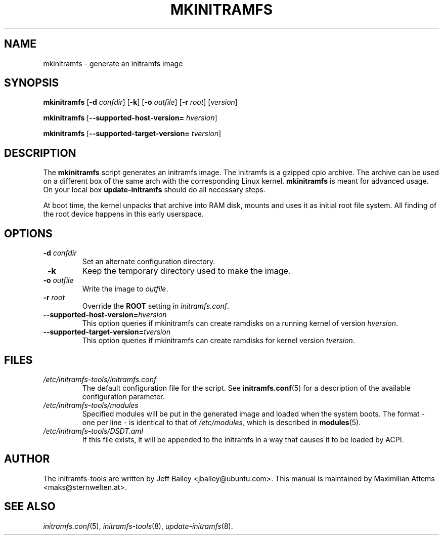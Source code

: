 .TH MKINITRAMFS 8  "$Date: 2006/02/17 $" "" "mkinitramfs manual"

.SH NAME
mkinitramfs \- generate an initramfs image

.SH SYNOPSIS
.B mkinitramfs
.RB [ \-d
.IR confdir ]
.RB [ \-k ]
.RB [ \-o
.IR outfile ]
.RB [ \-r
.IR root ]
.RI [ version ]

.B mkinitramfs
.RB [ \-\-supported-host-version=
.IR hversion ]

.B mkinitramfs
.RB [ \-\-supported-target-version=
.IR tversion ]

.SH DESCRIPTION
The
.B mkinitramfs
script generates an initramfs image.
The initramfs is a gzipped cpio archive. The archive can be used on a
different box of the same arch with the corresponding Linux kernel.
.B mkinitramfs
is meant for advanced usage. On your local box
.B update-initramfs
should do all necessary steps.

At boot time, the kernel unpacks that archive into RAM disk, mounts and
uses it as initial root file system. All finding of the root device
happens in this early userspace.

.SH OPTIONS
.TP
\fB \-d \fI confdir
Set an alternate configuration directory.

.TP
\fB \-k
Keep the temporary directory used to make the image.

.TP
\fB \-o \fI outfile
Write the image to
.IR outfile .

.TP
\fB \-r \fI root
Override the
.B ROOT
setting in
.IR initramfs.conf .

.TP
\fB\-\-supported-host-version=\fIhversion
This option queries if mkinitramfs can create ramdisks on a running kernel of version
.IR hversion .

.TP
\fB\-\-supported-target-version=\fItversion
This option queries if mkinitramfs can create ramdisks for kernel version
.IR tversion .

.SH FILES
.TP
.I /etc/initramfs-tools/initramfs.conf
The default configuration file for the script. See
.BR initramfs.conf (5)
for a description of the available configuration parameter.

.TP
.I /etc/initramfs-tools/modules
Specified modules will be put in the generated image and loaded when the system boots. The format - one per line - is identical to that of
.I /etc/modules,
which is described in
.BR modules (5).

.TP
.I /etc/initramfs-tools/DSDT.aml
If this file exists, it will be appended to the initramfs in a way that causes
it to be loaded by ACPI.


.SH AUTHOR
The initramfs-tools are written by Jeff Bailey <jbailey@ubuntu.com>.
This manual is maintained by Maximilian Attems <maks@sternwelten.at>.

.SH SEE ALSO
.BR
.IR initramfs.conf (5),
.IR initramfs-tools (8),
.IR update-initramfs (8).
